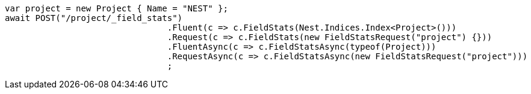 [source, csharp]
----
var project = new Project { Name = "NEST" };
await POST("/project/_field_stats")
				.Fluent(c => c.FieldStats(Nest.Indices.Index<Project>()))
				.Request(c => c.FieldStats(new FieldStatsRequest("project") {}))
				.FluentAsync(c => c.FieldStatsAsync(typeof(Project)))
				.RequestAsync(c => c.FieldStatsAsync(new FieldStatsRequest("project")))
				;
----
